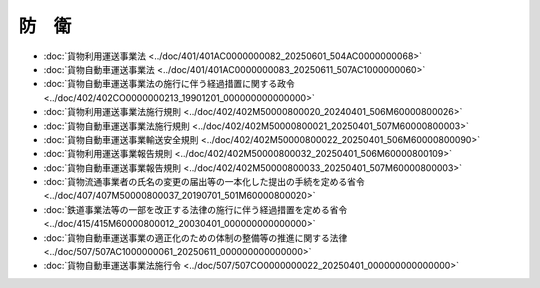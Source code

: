 ======
防　衛
======

* :doc:`貨物利用運送事業法 <../doc/401/401AC0000000082_20250601_504AC0000000068>`
* :doc:`貨物自動車運送事業法 <../doc/401/401AC0000000083_20250611_507AC1000000060>`
* :doc:`貨物自動車運送事業法の施行に伴う経過措置に関する政令 <../doc/402/402CO0000000213_19901201_000000000000000>`
* :doc:`貨物利用運送事業法施行規則 <../doc/402/402M50000800020_20240401_506M60000800026>`
* :doc:`貨物自動車運送事業法施行規則 <../doc/402/402M50000800021_20250401_507M60000800003>`
* :doc:`貨物自動車運送事業輸送安全規則 <../doc/402/402M50000800022_20250401_506M60000800090>`
* :doc:`貨物利用運送事業報告規則 <../doc/402/402M50000800032_20250401_506M60000800109>`
* :doc:`貨物自動車運送事業報告規則 <../doc/402/402M50000800033_20250401_507M60000800003>`
* :doc:`貨物流通事業者の氏名の変更の届出等の一本化した提出の手続を定める省令 <../doc/407/407M50000800037_20190701_501M60000800020>`
* :doc:`鉄道事業法等の一部を改正する法律の施行に伴う経過措置を定める省令 <../doc/415/415M60000800012_20030401_000000000000000>`
* :doc:`貨物自動車運送事業の適正化のための体制の整備等の推進に関する法律 <../doc/507/507AC1000000061_20250611_000000000000000>`
* :doc:`貨物自動車運送事業法施行令 <../doc/507/507CO0000000022_20250401_000000000000000>`
